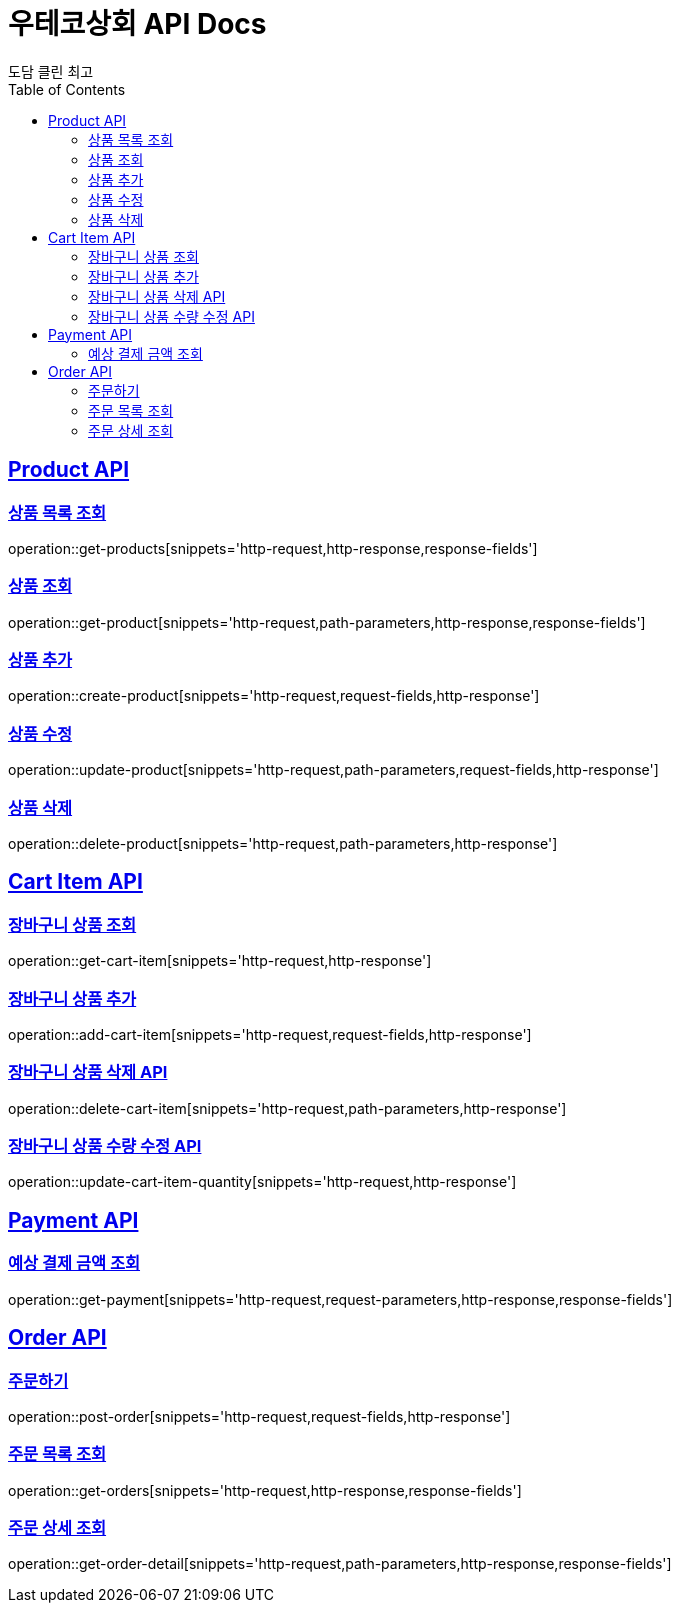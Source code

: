 = 우테코상회 API Docs
도담 클린 최고
:doctype: book
:icons: font
:source-highlighter: highlightjs
:toc: left
:toclevels: 3
:sectlinks:

[[Product-API]]
== Product API

[[상품-목록-조회-API]]
=== 상품 목록 조회

operation::get-products[snippets='http-request,http-response,response-fields']

[[상품-조회-API]]
=== 상품 조회

operation::get-product[snippets='http-request,path-parameters,http-response,response-fields']

[[상품-추가-API]]
=== 상품 추가

operation::create-product[snippets='http-request,request-fields,http-response']

[[상품-수정-API]]
=== 상품 수정

operation::update-product[snippets='http-request,path-parameters,request-fields,http-response']

[[상품-삭제-API]]
=== 상품 삭제

operation::delete-product[snippets='http-request,path-parameters,http-response']

[[장바구니-상품-API]]
== Cart Item API

[[장바구니-상품-조회-API]]
=== 장바구니 상품 조회

operation::get-cart-item[snippets='http-request,http-response']

[[장바구니-상품-추가-API]]
=== 장바구니 상품 추가

operation::add-cart-item[snippets='http-request,request-fields,http-response']

[[장바구니-상품-삭제-API]]
=== 장바구니 상품 삭제 API

operation::delete-cart-item[snippets='http-request,path-parameters,http-response']

[[장바구니-상품-수량-수정-API]]
=== 장바구니 상품 수량 수정 API

operation::update-cart-item-quantity[snippets='http-request,http-response']

[[Payment-API]]
== Payment API

[[예상-결제-금액-조회-API]]
=== 예상 결제 금액 조회

operation::get-payment[snippets='http-request,request-parameters,http-response,response-fields']

[[Order-API]]
== Order API

[[주문하기-API]]
=== 주문하기

operation::post-order[snippets='http-request,request-fields,http-response']

[[주문-목록-조회-API]]
=== 주문 목록 조회

operation::get-orders[snippets='http-request,http-response,response-fields']

[[주문-상세-조회-API]]
=== 주문 상세 조회

operation::get-order-detail[snippets='http-request,path-parameters,http-response,response-fields']
